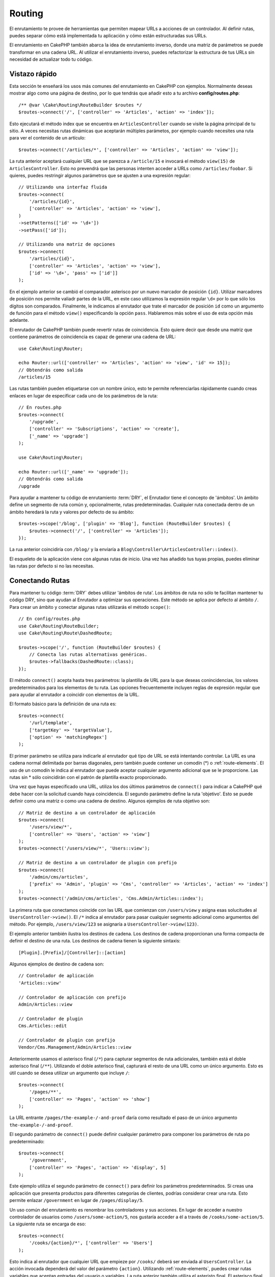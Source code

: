 Routing
#######

.. php:namespace:: Cake\Routing

.. php:class:: RouterBuilder

El enrutamiento te provee de herramientas que permiten mapear URLs a acciones
de un controlador. Al definir rutas, puedes separar cómo está implementada tu
aplicación y cómo están estructuradas sus URLs.

El enrutamiento en CakePHP también abarca la idea de enrutamiento inverso, donde
una matriz de parámetros se puede transformar en una cadena URL. Al utilizar el
enrutamiento inverso, puedes refactorizar la estructura de tus URLs sin necesidad
de actualizar todo tu código.

.. index:: routes.php

Vistazo rápido
==============

Esta sección te enseñará los usos más comunes del enrutamiento en CakePHP con
ejemplos. Normalmente deseas mostrar algo como una página de destino, por lo que
tendrás que añadir esto a tu archivo **config/routes.php**::

    /** @var \Cake\Routing\RouteBuilder $routes */
    $routes->connect('/', ['controller' => 'Articles', 'action' => 'index']);

Esto ejecutará el método index que se encuentra en ``ArticlesController`` cuando
se visite la página principal de tu sitio. A veces necesitas rutas dinámicas que
aceptarán múltiples parámetos, por ejemplo cuando necesites una ruta para ver
el contenido de un artículo::

    $routes->connect('/articles/*', ['controller' => 'Articles', 'action' => 'view']);

La ruta anterior aceptará cualquier URL que se parezca a ``/article/15`` e invocará
el método ``view(15)`` de ``ArticlesController``. Esto no prevendrá que las personas
intenten acceder a URLs como ``/articles/foobar``. Si quieres, puedes restringir
algunos parámetros que se ajusten a una expresión regular::

    // Utilizando una interfaz fluida
    $routes->connect(
        '/articles/{id}',
        ['controller' => 'Articles', 'action' => 'view'],
    )
    ->setPatterns(['id' => '\d+'])
    ->setPass(['id']);

    // Utilizando una matriz de opciones
    $routes->connect(
        '/articles/{id}',
        ['controller' => 'Articles', 'action' => 'view'],
        ['id' => '\d+', 'pass' => ['id']]
    );

En el ejemplo anterior se cambió el comparador asterisco por un nuevo marcador de
posición ``{id}``. Utilizar marcadores de posición nos permite valiadr partes de
la URL, en este caso utilizamos la expresión regular ``\d+`` por lo que sólo los
dígitos son comparados. Finalmente, le indicamos al enrutador que trate el marcador
de posición ``id`` como un argumento de función para el método ``view()``
especificando la opción ``pass``.
Hablaremos más sobre el uso de esta opción más adelante.

El enrutador de CakePHP también puede revertir rutas de coincidencia. Esto quiere
decir que desde una matriz que contiene parámetros de coincidencia es capaz de generar
una cadena de URL::

    use Cake\Routing\Router;

    echo Router::url(['controller' => 'Articles', 'action' => 'view', 'id' => 15]);
    // Obtendrás como salida
    /articles/15

Las rutas también pueden etiquetarse con un nombre único, esto te permite referenciarlas
rápidamente cuando creas enlaces en lugar de especificar cada uno de los parámetros de
la ruta::

    // En routes.php
    $routes->connect(
        '/upgrade',
        ['controller' => 'Subscriptions', 'action' => 'create'],
        ['_name' => 'upgrade']
    );

    use Cake\Routing\Router;

    echo Router::url(['_name' => 'upgrade']);
    // Obtendrás como salida
    /upgrade

Para ayudar a mantener tu código de enrutamiento :term:`DRY`, el Enrutador tiene el concepto
de 'ámbitos'.
Un ámbito define un segmento de ruta común y, opcionalmente, rutas predeterminadas.
Cualquier ruta conectada dentro de un ámbito heredará la ruta y valores por defecto
de su ámbito::

    $routes->scope('/blog', ['plugin' => 'Blog'], function (RouteBuilder $routes) {
        $routes->connect('/', ['controller' => 'Articles']);
    });

La rua anterior coincidiría con ``/blog/`` y la enviaría a
``Blog\Controller\ArticlesController::index()``.

El esqueleto de la aplicación viene con algunas rutas de inicio. Una vez has añadido
tus tuyas propias, puedes eliminar las rutas por defecto si no las necesitas.

.. index:: {controller}, {action}, {plugin}
.. index:: greedy star, trailing star
.. _connecting-routes:
.. _routes-configuration:

Conectando Rutas
================

Para mantener tu código :term:`DRY` debes utilizar 'ámbitos de ruta'. Los ámbitos
de ruta no sólo te facilitan mantener tu código DRY, sino que ayudan al Enrutador a
optimizar sus operaciones. Este método se aplica por defecto al ámbito ``/``. Para
crear un ámbito y conectar algunas rutas utilizarás el método ``scope()``::

    // En config/routes.php
    use Cake\Routing\RouteBuilder;
    use Cake\Routing\Route\DashedRoute;

    $routes->scope('/', function (RouteBuilder $routes) {
        // Conecta las rutas alternativas genéricas.
        $routes->fallbacks(DashedRoute::class);
    });

El método ``connect()`` acepta hasta tres parámetros: la plantilla de URL para la que
deseas conincidencias, los valores predeterminados para los elementos de tu ruta.
Las opciones frecuentemente incluyen reglas de expresión regular que para ayudar al
enrutador a coincidir con elementos de la URL.

El formato básico para la definición de una ruta es::

    $routes->connect(
        '/url/template',
        ['targetKey' => 'targetValue'],
        ['option' => 'matchingRegex']
    );

El primer parámetro se utiliza para indicarle al enrutador qué tipo de URL se
está intentando controlar. La URL es una cadena normal delimitada por barras
diagonales, pero también puede contener un comodín (\*) o :ref:`route-elements`.
El uso de un comodín le indica al enrutador que puede aceptar cualquier argumento
adicional que se le proporcione. Las rutas sin \* sólo coincidirán con el patrón
de plantilla exacto proporcionado.

Una vez que hayas especificado una URL, utiliza los dos últimos parámetros de
``connect()`` para indicar a CakePHP qué debe hacer con la solicitud cuando
haya coincidencia. El segundo parámetro define la ruta 'objetivo'. Esto se puede
definir como una matriz o como una cadena de destino. Algunos ejemplos de ruta
objetivo son::

    // Matriz de destino a un controlador de aplicación
    $routes->connect(
        '/users/view/*',
        ['controller' => 'Users', 'action' => 'view']
    );
    $routes->connect('/users/view/*', 'Users::view');

    // Matriz de destino a un controlador de plugin con prefijo
    $routes->connect(
        '/admin/cms/articles',
        ['prefix' => 'Admin', 'plugin' => 'Cms', 'controller' => 'Articles', 'action' => 'index']
    );
    $routes->connect('/admin/cms/articles', 'Cms.Admin/Articles::index');

La primera ruta que conectamos coincide con las URL que comienzan con ``/users/view``
y asigna esas solucitudes al ``UsersController->view()``. El ``/*`` indica al enrutador
para pasar cualquier segmento adicional como argumentos del método. Por ejemplo,
``/users/view/123`` se asignaría a ``UsersController->view(123)``.

El ejemplo anterior también ilustra los destinos de cadena. Los destinos de cadena
proporcionan una forma compacta de definir el destino de una ruta. Los destinos de
cadena tienen la siguiente sintaxis::

    [Plugin].[Prefix]/[Controller]::[action]

Algunos ejemplos de destino de cadena son::

    // Controlador de aplicación
    'Articles::view'

    // Controlador de aplicación con prefijo
    Admin/Articles::view

    // Controlador de plugin
    Cms.Articles::edit

    // Controlador de plugin con prefijo
    Vendor/Cms.Management/Admin/Articles::view

Anteriormente usamos el asterisco final (``/*``) para capturar segmentos de ruta adicionales,
también está el doble asterisco final (``/**``). Utilizando el doble asterisco final,
capturará el resto de una URL como un único argumento. Esto es útil cuando se desea
utilizar un argumento que incluye ``/``::

    $routes->connect(
        '/pages/**',
        ['controller' => 'Pages', 'action' => 'show']
    );

La URL entrante ``/pages/the-example-/-and-proof`` daría como resultado el paso de un
único argumento ``the-example-/-and-proof``.

El segundo parámetro de ``connect()`` puede definir cualquier parámetro para componer
los parámetros de ruta po predeterminado::

    $routes->connect(
        '/government',
        ['controller' => 'Pages', 'action' => 'display', 5]
    );

Este ejemplo utiliza el segundo parámetro de ``connect()`` para definir los parámetros
predeterminados. Si creas una aplicación que presenta productos para diferentes categorías
de clientes, podrías considerar crear una ruta. Esto permite enlazar ``/government`` en
lugar de ``/pages/display/5``.

Un uso común del enrutamiento es renombrar los controladores y sus acciones. En lugar de
acceder a nuestro controlador de usuarios como ``/users/some-action/5``, nos gustaría acceder
a él a través de ``/cooks/some-action/5``. La siguiente ruta se encarga de eso::

    $routes->connect(
        '/cooks/{action}/*', ['controller' => 'Users']
    );

Esto indica al enrutador que cualquier URL que empieze por ``/cooks/`` deberá ser
enviada al ``UsersController``. La acción invocada dependerá del valor del parámetro ``{action}``.
Utilizando :ref:`route-elements`, puedes crear rutas variables que aceptan entradas del usuario
o variables. La ruta anterior también utiliza el asteristo final. El asterisco final indica que
esta ruta debe aceptar cualquier argumento posicional adicional dado. Estos argumentos estarán
disponibles en la matriz :ref:`passed-arguments`.

Al generar URL también se utilizan rutas. Utilizando
``['controller' => 'Users', 'action' => 'some-action', 5]`` como una URL, generará
``/cooks/some-action/5`` si la ruta anterior es la primera coincidencia encontrada.

Las ruts que hemos conectado hasta ahora coincidirán con cualquier tipo de petición HTTP. Si estás
contruyendo un API REST, a menudo querrás asignar acciones HTTP a diferentes métodos de
controlador. El ``RouteBuilder`` proporciona métodos auxiliares que facilitan la definición
de rutas para tipos de peticiones HTTP específicas más simples::

    // Crea una ruta que sólo responde a peticiones GET.
    $routes->get(
        '/cooks/{id}',
        ['controller' => 'Users', 'action' => 'view'],
        'users:view'
    );

    // Crea una ruta que sólo responde a peticiones PUT
    $routes->put(
        '/cooks/{id}',
        ['controller' => 'Users', 'action' => 'update'],
        'users:update'
    );

Las rutas anteriores asignan la misma URL a diferentes acciones del controlador según
el tipo de petición HTTP utilizada. Las solicitudes GET irán a la acción 'view', mientras
que las solicitudes PUT irán a la acción UPDATE. Existen métodos auxiliares HTTP para:

* GET
* POST
* PUT
* PATCH
* DELETE
* OPTIONS
* HEAD

Todos estos métodos devuelven una instancia de ruta, lo que permite aprovechar la
:ref:`fluent setterts <route-fluent-methods>` para configurar aún más la ruta.

.. _route-elements:

Elementos de ruta
-----------------

Puedes especificar tus propios elementos de ruta y al hacerlo podrás definir los
lugares de la URL donde los parámetros para las acciones del controlador deben estar.
Cuando se realiza una solicitud, los valores para estos elementos de ruta se encuentran
en ``$this->request->getParam()`` en el controlador.
Cuando defines un elemento de ruta personalizado, opcionalmente puedes especificar
una expresión regular; esto le dice a CakePHP como saber si la URL está formada
correctamente o no. Si eliges no proporcionar una expresión regular, cualquier caracter
que no sea ``/`` será tratado como parte del parámetro::

    $routes->connect(
        '/{controller}/{id}',
        ['action' => 'view']
    )->setPatterns(['id' => '[0-9]+']);

    $routes->connect(
        '/{controller}/{id}',
        ['action' => 'view'],
        ['id' => '[0-9]+']
    );

El ejemplo anterior ilustra cómo crear una forma rápida de ver modelos desde cualquier
controlador creando una URL que se parezca a ``/controllername/{id}``. La URL proporcionada
a ``connect()`` especifica dos elementos de ruta: ``{controller}`` y ``{id}``. El elemento
``{controller}`` es un elemento de ruta predeterminado de CakePHP, por lo que el enrutador
conoce cómo identificar y emparejar los nombres de controladores en la URL. El elemento
``{id}`` es un elemento de ruta personalizado y debe aclararse especificando una expresión
regular en el tercer parámetro de ``connect()``.

CakePHP no produce automáticamente URL en minúsculas y con guiones cuando utiliza el
parámetro ``{controller}``. Si necesitas hacer esto, el ejemplo anterior podría ser
reescrito así::

    use Cake\Routing\Route\DashedRoute;

    // Crea un constructor con una clase de ruta diferente
    $routes->scope('/', function (RouteBuilder $routes) {
        $routes->setRouteClass(DashedRoute::class);
        $routes->connect('/{controller}/{id}', ['action' => 'view'])
            ->setPatterns(['id' => '[0-9]+']);

        $routes->connect(
            '/{controller}/{id}',
            ['action' => 'view'],
            ['id' => '[0-9]+']
        );
    });

La clase ``DashedRoute`` se asegurará de que los parámetros ``{controller}`` y
``{plugin}`` están correctamente en minúsculas y con guiones.

.. note::

    Los patrones utilizados por los elementos de ruta no deben contener
    ningún grupo de captura. Si lo hacen, el enrutador no funcionará
    correctamente.

Una vez que se ha definido esta ruta, al solicitar ``/apples/5`` se llamará al método
``view()`` de ApplesController. Dento del método ``view()``, necesitarás acceder al ID
pasado en ``$this->request->getParam('id')``.

Si tienes un único controlador en tu aplicación y no quieres que el nombre del
controlador aparezca en la URL, puedes asignar todas las URL a acciones en tu
controlador. Por ejemplo, para asignar todas las URL a acciones del contolador
``home``, para tener una URL como ``/demo`` en lugar de ``/home/demo``, puedes
hacer lo siguiente::

    $routes->connect('/{action}', ['controller' => 'Home']);

Si quieres proporcionar una URL que no distinga entre mayúsculas y minúsculas,
puedes utilizar modificadores en línea de expresiones regulares::

    $routes->connect(
        '/{userShortcut}',
        ['controller' => 'Teachers', 'action' => 'profile', 1],
    )->setPatterns(['userShortcut' => '(?i:principal)']);

Un ejemplo más y serás un profesional del enrutamiento::

    $routes->connect(
        '/{controller}/{year}/{month}/{day}',
        ['action' => 'index']
    )->setPatterns([
        'year' => '[12][0-9]{3}',
        'month' => '0[1-9]|1[012]',
        'day' => '0[1-9]|[12][0-9]|3[01]'
    ]);

Esto es bastante complicado, pero muestra cuán poderosas pueden ser las rutas. La URL
proporcionada tiene cuatro elementos de ruta. El primero nos resulta familiar: es
un elemento de ruta por defecto que incica a CakePHP que espere un nombre de controlador.

A continuación, especificamos algunos valores predeterminados. Independientemente
del controlador, queremos que se llame a la acción ``index()``.

Finalmente, especificamos algunas expresiones regulares que coincidirán con año, mes
y día en forma numérica. Ten en cuenta que los paréntesis (captura de grupos) no se
admiten en expresiones regulares. Aún podemos especificar alternativas, como se
indicó anteriormente, pero no agrupadas entre paréntesis.

Una vez definida, esta ruta coincidirá con ``/articles/2007/02/01``,
``/articles/2004/11/16``, entregando las solicitudes a la acción ``index()``
de sus respectivos controladores, con los parámetros de fecha en
``$this->request->getParams()``.

Elementos de Ruta Reservados
----------------------------

Hay varios elementos de ruta que tienen un significado especial en CakePHP,
y no deben usarse a menos que desee un significado especial

* ``controller`` Se utiliza para nombrar el controlador de una ruta.
* ``action`` Se utiliza para nombrar la acción del controlador para una ruta.
* ``plugin`` Se utiliza para nombrar el complemento en el que se encuentra un controlador.
* ``prefix`` Usado para :ref:`prefix-routing`
* ``_ext`` Usado para :ref:`File extentions routing <file-extensions>`.
* ``_base`` Se establece a ``false`` para eliminar la ruta base de la URL generada. Si
  su aplicación no está en el directorio raíz, esto puede utilizarse para generar URL
  que son 'cake relative'.
* ``_scheme``  Configurado para crear enlaces en diferentes esquemas como `webcal` o `ftp`.
  El valor predeterminado es el esquema actual.
* ``_host`` Establece el host que se utilizará para el enlace. El valor predeterminado
  es el host actual.
* ``_port`` Establece el puerto si necesitamos crear enlaces en puertos no estándar.
* ``_full``  Si es ``true`` el valor de ``App.fullBaseUrl`` mencionado en
  :ref:`general-configuration` se atepondrá a la URL generada.
* ``#`` Permite configurar fragmentos de hash de URL.
* ``_https`` Establecerlo en ``true`` para convertir la URL generada a https o``false``
  para forzar http. Antes de 4.5.0 utilizar ``_ssl``.
* ``_method`` Define el tipo de petición/método a utilizar. Útil cuando trabajamos con
  :ref:`resource-routes`.
* ``_name`` Nombre de la ruta. Si has configurado rutas con nombre, puedes utilizar
  esta clave para especificarlo.

.. _route-fluent-methods:

Configurando Opciones de Ruta
-----------------------------

Hay varias opciones de ruta que se pueden configurar en cada ruta. Después de
conectar una ruta, puedes utilizar sus métodos de creación fluidos para configurar
aún más la ruta. Estos métodos reemplazan muchas de las claves en el parámetro
``$options`` de ``connect()``::

    $routes->connect(
        '/{lang}/articles/{slug}',
        ['controller' => 'Articles', 'action' => 'view'],
    )
    // Permite peticiones GET y POST.
    ->setMethods(['GET', 'POST'])

    // Sólo coincide con el subdominio del blog.
    ->setHost('blog.example.com')

    // Establecer los elementos de ruta que deben convertirse en argumentos pasados
    ->setPass(['slug'])

    // Establecer los patrones de coincidencia para los elementos de ruta
    ->setPatterns([
        'slug' => '[a-z0-9-_]+',
        'lang' => 'en|fr|es',
    ])

    // También permite archivos con extensión JSON
    ->setExtensions(['json'])

    // Establecer lang para que sea un parámetro persistente
    ->setPersist(['lang']);

Pasar Parámetros a una Acción
-----------------------------

Cuando conectamos rutas utilizando ::ref:`route-elements` es posible que desees
que los elementos enrutados se pasen como argumentos. La opción ``pass`` indica
qué elementos de ruta también deben estaar disponibles como argumentos pasados
a las funciones del controlador::

    // src/Controller/BlogsController.php
    public function view($articleId = null, $slug = null)
    {
        // Algún código aquí...
    }

    // routes.php
    $routes->scope('/', function (RouteBuilder $routes) {
        $routes->connect(
            '/blog/{id}-{slug}', // For example, /blog/3-CakePHP_Rocks
            ['controller' => 'Blogs', 'action' => 'view']
        )
        // Definir los elementos de ruta en la plantilla de ruta
        // para anteponerlos como argumentos de la función. El orden
        // es importante ya que esto pasará los elementos `$id` y `$slug`
        // como primer y segundo parámetro. Cualquier otro parámetro
        // adicional pasado en tu ruta se agregará después de los
        // argumentos de setPass().
        ->setPass(['id', 'slug'])
        // Definir un patrón con el que `id` debe coincidir.
        ->setPatterns([
            'id' => '[0-9]+',
        ]);
    });

Ahora, gracias a las capacidades de enturamiento inverso, puedes pasar la matriz
de URL como se muestra a continuación y CakePHP sabrá cómo formar la URL como se
define en las rutas::

    // view.php
    // Esto devolverá un enlace a /blog/3-CakePHP_Rocks
    echo $this->Html->link('CakePHP Rocks', [
        'controller' => 'Blog',
        'action' => 'view',
        'id' => 3,
        'slug' => 'CakePHP_Rocks'
    ]);

    // También podemos utilizar índices numéricos como parámetros.
    echo $this->Html->link('CakePHP Rocks', [
        'controller' => 'Blog',
        'action' => 'view',
        3,
        'CakePHP_Rocks'
    ]);

.. _path-routing:

Uso del Enrutamiento de Ruta
----------------------------

Hablamos de objetivos de cadena anteriormente. Lo mismo también funciona para la
generación de URL usando ``Router::pathUrl()``::

    echo Router::pathUrl('Articles::index');
    // salida: /articles

    echo Router::pathUrl('MyBackend.Admin/Articles::view', [3]);
    // salida: /admin/my-backend/articles/view/3

.. tip::

    La compatibilidad del IDE para el autocompletado del enrutamiento de ruta se puede habilitar con `CakePHP IdeHelper Plugin <https://github.com/dereuromark/cakephp-ide-helper>`_.

.. _named-routes:

Usar Rutas con Nombre
---------------------

A veces encontrarás que escribir todos los parámetros de la URL para una ruta es
demasiado detallado, o le gustaría aprovechar las mejoras de rendimiento que tienen
las rutas con nombre. Al conectar rutas, puedes especificar una opción ``_name``,
esta opción se puede utilizar en rutas inversas para identificar la ruta que deseas
utilizar::

    // Conectar una ruta con nombre.
    $routes->connect(
        '/login',
        ['controller' => 'Users', 'action' => 'login'],
        ['_name' => 'login']
    );

    // Nombrar una ruta específica según el tipo de petición
    $routes->post(
        '/logout',
        ['controller' => 'Users', 'action' => 'logout'],
        'logout'
    );

    // Generar una URL utilizando una ruta con nombre.
    $url = Router::url(['_name' => 'logout']);

    // Generar una URL utilizando una ruta con nombre,
    // con algunos argumentos de cadena en la consulta.
    $url = Router::url(['_name' => 'login', 'username' => 'jimmy']);

Si tu plantilla de ruta contienen elementos de ruta como ``{controller}`` deberás
proporcionarlos como parte de las opciones de ``Router::url()``.

.. note::

    Los nombres de las rutas deben ser únicos en toda la aplicación. El mismo
    ``_name`` no se puede utilizar dos veces, incluso si los nombres aparecen
    dentro de un alcance de enrutamiento diferente.

Al crear rutas con nombre, probablemente querrás ceñirte a algunas convenciones
par alos nombres de las rutas. CakePHP facilita la creación de nombres de rutas
al permitir definir prefijos de nombres en cada ámbito::

    $routes->scope('/api', ['_namePrefix' => 'api:'], function (RouteBuilder $routes) {
        // El nombre de esta ruta será `api:ping`
        $routes->get('/ping', ['controller' => 'Pings'], 'ping');
    });
    // Generar una URL para la ruta de ping
    Router::url(['_name' => 'api:ping']);

    // Utilizar namePrefix con plugin()
    $routes->plugin('Contacts', ['_namePrefix' => 'contacts:'], function (RouteBuilder $routes) {
        // Conectar rutas.
    });

    // O con prefix()
    $routes->prefix('Admin', ['_namePrefix' => 'admin:'], function (RouteBuilder $routes) {
        // Conectar rutas.
    });

También puedes utilizar la opción ``_namePrefix`` dentro de ámbitos anidados y
funciona como se esperaba::

    $routes->plugin('Contacts', ['_namePrefix' => 'contacts:'], function (RouteBuilder $routes) {
        $routes->scope('/api', ['_namePrefix' => 'api:'], function (RouteBuilder $routes) {
            // Este nombre de ruta será `contacts:api:ping`
            $routes->get('/ping', ['controller' => 'Pings'], 'ping');
        });
    });

    // Generar una URL para la ruta de ping
    Router::url(['_name' => 'contacts:api:ping']);

Las rutas conectadas en ámbitos con nombre sólo se les agregarán nombres si la
ruta también tiene nombre. A las rutas sin nombre no se les aplicará el ``_namePrefix``.
Routes connected in named scopes will only have names added if the route is also
named. Nameless routes will not have the ``_namePrefix`` applied to them.

.. index:: admin routing, prefix routing
.. _prefix-routing:

Enrutamiento de Prefijo
-----------------------

.. php:staticmethod:: prefix($name, $callback)

Muchas aplicaciones requieren una sección de adminitración donde
los usuarios con privilegios puedan realizar cambios. Esto se hace
a menudo a través de una URL especial como ``/admin/users/edit/5``.
En CakePHP, el enrutamiento de prefijo puede ser habilitado utilizando
el método de ámbito ``prefix``::

    use Cake\Routing\Route\DashedRoute;

    $routes->prefix('Admin', function (RouteBuilder $routes) {
        // Todas las rutas aquí tendrán el prefijo `/admin`, y
        // tendrán el elemento de ruta `'prefix' => 'Admin'` agregado que
        // será necesario para generar URL para estas rutas
        $routes->fallbacks(DashedRoute::class);
    });

Los prefijos se asignan a subespacios de nombres en el espacio de nombres
``Controller`` en tu aplicación. Al tener prefijos como controladores separados,
puedes crear controladores más pequeños y simples. El comportamiento que es común
a los controladores con y sin prefijo se puede encapsular mediante herencia,
:doc:`/controllers/components`, o traits.  Utilizando nuestro ejemplo de usuarios,
acceder a la URL ``/admin/users/edit/5`` llamaría al médito ``edit()`` de nuestro
**src/Controller/Admin/UsersController.php** pasando 5 como primer parámetro.
El archivo de vista utilizado sería **templates/Admin/Users/edit.php**

Puedes asignar la URL /admin a tu acción ``index()`` del controlador pages utilizando
la siguiente ruta::

    $routes->prefix('Admin', function (RouteBuilder $routes) {
        // Dado que te encuentras en el ámbito de admin,
        // no necesitas incluir el prefijo /admin ni el
        // elemento de ruta Admin.
        $routes->connect('/', ['controller' => 'Pages', 'action' => 'index']);
    });

Al crear rutas de prefijo, puedes establecer parámetros de ruta adicionales
utilizando el argumento ``$options``::

    $routes->prefix('Admin', ['param' => 'value'], function (RouteBuilder $routes) {
        // Las rutas conectadas aquí tienen el prefijo '/admin' y
        // tienen configurada la clave de enrutamiento 'param'.
        $routes->connect('/{controller}');
    });

Los prefijos con varias palabras se convierten de forma predeterminada utilizando la
inflexión dasherize, es decir, ``MyPrefix`` se asignará a ``my-prefix``en la URL.
Asegúrate de establecer una ruta para dichos prefijos si deseas utilizar un formato
diferente como, por ejemplo, subrayado::

    $routes->prefix('MyPrefix', ['path' => '/my_prefix'], function (RouteBuilder $routes) {
        // Las rutas conectadas aquí tiene el prefijo '/my_prefix'
        $routes->connect('/{controller}');
    });

También puedes definir prefijos dentro del alcance de un plugin::

    $routes->plugin('DebugKit', function (RouteBuilder $routes) {
        $routes->prefix('Admin', function (RouteBuilder $routes) {
            $routes->connect('/{controller}');
        });
    });

Lo anterior crearía una plantilla de ruta como ``/debug-kit/admin/{controller}``.
La ruta conectada tendría establecidos los elementos de ruta ``plugin`` y ``prefix``.

Al definir prefijos, puedes anidar varios prefijos si es necesario::

    $routes->prefix('Manager', function (RouteBuilder $routes) {
        $routes->prefix('Admin', function (RouteBuilder $routes) {
            $routes->connect('/{controller}/{action}');
        });
    });

Lo anterior crearía una plantilla de ruta como ``/manager/admin/{controller}/{action}``.
La ruta conectada tendría establecido el elemento de ruta ``prefix`` a ``Manager/Admin``.

El prefijo actual estará disponible desde los métodos del controlador a través de
``$this->request->getParam('prefix')``

Cuando usamos rutas de prefijo es importante configurar la opción ``prefix`` y
utilizar el mismo formato CamelCased que se utiliza in el método ``prefix()``.
A continuación se explico cómo crear este enlace utilizando el helper HTML::

    // Ve a una ruta de prefijo
    echo $this->Html->link(
        'Manage articles',
        ['prefix' => 'Manager/Admin', 'controller' => 'Articles', 'action' => 'add']
    );

    // Deja un prefijo
    echo $this->Html->link(
        'View Post',
        ['prefix' => false, 'controller' => 'Articles', 'action' => 'view', 5]
    );

.. index:: plugin routing

Crear Enlaces a Rutas de Prefijo
--------------------------------

Puedes crear enlaces que apunten a un prefijo añadiendo la clave del prefijo a la matriz
de URL::

    echo $this->Html->link(
        'New admin todo',
        ['prefix' => 'Admin', 'controller' => 'TodoItems', 'action' => 'create']
    );

Al utilizar anidamiento, es necesario encadenarlos entre sí::

    echo $this->Html->link(
        'New todo',
        ['prefix' => 'Admin/MyPrefix', 'controller' => 'TodoItems', 'action' => 'create']
    );

Esto se vincularía a un controlador con el espacio de nombre ``App\\Controller\\Admin\\MyPrefix`` y
la ruta de archivo ``src/Controller/Admin/MyPrefix/TodoItemsController.php``.

.. note::

    Aquí el prefijo siempre es CamelCased, incluso si el resultado del enrutamiento
    es discontinuo.
    La propia ruta hará la inflexión si es necesario.

Enrutamiento de Plugin
----------------------

.. php:staticmethod:: plugin($name, $options = [], $callback)

Las rutas para :doc:`/plugins` deben crearse utilizando el método ``plugin()``.
Este método crea un nuevo ámbito de enrutamiento para las rutas del plugin::

    $routes->plugin('DebugKit', function (RouteBuilder $routes) {
        // Las rutas conectadas aquí tienen el prefijo '/debug-kit' y
        // el elemento de ruta plugin configurado a 'DebugKit'.
        $routes->connect('/{controller}');
    });

Cuando creamos ámbitos de plugin, puedes personalizar el elemento de ruta utilizado
con la opción ``path``::

    $routes->plugin('DebugKit', ['path' => '/debugger'], function (RouteBuilder $routes) {
        // Las rutas conectadas aquí tiene el prefijo '/debugger' y
        // el elemento de ruta plugin configurado a 'DebugKit'.
        $routes->connect('/{controller}');
    });

Al utilizar ámbitos, puedes anidar ámbitos de plugin dentro de ámbitos de prefijos::

    $routes->prefix('Admin', function (RouteBuilder $routes) {
        $routes->plugin('DebugKit', function (RouteBuilder $routes) {
            $routes->connect('/{controller}');
        });
    });

Lo anteior crearía una ruta similar a ``/admin/debug-kit/{controller}``.
Tendría configurados los elementos de ruta ``prefix`` y ``plugin``. En la sección
:ref:`plugin-routes` hay más información sobre la creación de rutas de plugin.

Crear Enlaces a Rutas de Plugin
-------------------------------

Puedes crear enlaces que apunten a un plugin añadiendo la clave plugin a tu
matrix de URL::

    echo $this->Html->link(
        'New todo',
        ['plugin' => 'Todo', 'controller' => 'TodoItems', 'action' => 'create']
    );

Por el contrario, si la solicitud activa es una solicitud de plugin y deseas crear
un enlace que no tenga plugin puedes hacer lo siguiente::

    echo $this->Html->link(
        'New todo',
        ['plugin' => null, 'controller' => 'Users', 'action' => 'profile']
    );

Estableciendo ``'plugin' => null`` le indicas al Enrutador que quieres
crear un enlace que no forme parte de un plugin.

Enrutamiento SEO-Friendly
-------------------------

Algunos desarrolladores prefieren utilizar guiones en las URL, ya que se
percibe que dan un mejor posicionamiento en los motores de búsqueda.
La clase ``DashedRoute`` se puede utilizar en tu aplicación con la capacidad
de enrutar plugin, controlador y acciones camelizadas a una URL con guiones.

Por ejemplo, si tenemos un plugin ``ToDo``, con un controlador ``TodoItems``, y
una acción ``showItems()``, se podría acceder en ``/to-do/todo-items/show-items``
con la siguiente conexión de enrutador::

    use Cake\Routing\Route\DashedRoute;

    $routes->plugin('ToDo', ['path' => 'to-do'], function (RouteBuilder $routes) {
        $routes->fallbacks(DashedRoute::class);
    });

Coincidencia de Métodos HTTP Específicos
----------------------------------------

Las rutas pueden coincidir con métodos HTTP específicos utilizando los métodos
del helper HTTP::

    $routes->scope('/', function (RouteBuilder $routes) {
        // Esta ruta sólo coincide con peticiones POST.
        $routes->post(
            '/reviews/start',
            ['controller' => 'Reviews', 'action' => 'start']
        );

        // Coincide con múltiples tipos de peticiones
        $routes->connect(
            '/reviews/start',
            [
                'controller' => 'Reviews',
                'action' => 'start',
            ]
        )->setMethods(['POST', 'PUT']);
    });

Puedes hacer coincidir múltiples métodos HTTP utilizando una matriz. Dada que el
parámetro ``_method`` es una clave de enturamiento, participa tanto en el análisis
como en la generación de URL. Para generar URLs para rutas específicas de un método
necesitarás incluir la clave ``_method`` al generar la URL::

    $url = Router::url([
        'controller' => 'Reviews',
        'action' => 'start',
        '_method' => 'POST',
    ]);

Coincidencia con Nombres de Dominio Específicos
--------------------------------------------

Las rutas pueden utilizar la opción ``_host`` para coincidir sólo con dominios
específicos. Puedes utilizar el comodín ``*.`` para coincidir con cualquier
subdominio::

    $routes->scope('/', function (RouteBuilder $routes) {
        // Esta ruta sólo coincide en http://images.example.com
        $routes->connect(
            '/images/default-logo.png',
            ['controller' => 'Images', 'action' => 'default']
        )->setHost('images.example.com');

        // Esta ruta sólo coincide en http://*.example.com
        $routes->connect(
            '/images/old-log.png',
            ['controller' => 'Images', 'action' => 'oldLogo']
        )->setHost('*.example.com');
    });

La opción ``_host`` también se utiliza en la generación de URL. Si tu opción
``_host`` especifica un dominio exacto, ese dominio se incluirá en la URL
generada. Sin embargo, si utilizas un comodín, tendrás que indicar el parámetro
``_host`` al generar la URL::

    // Si tienes esta ruta
    $routes->connect(
        '/images/old-log.png',
        ['controller' => 'Images', 'action' => 'oldLogo']
    )->setHost('images.example.com');

    // Necesitas esto para generar la URL
    echo Router::url([
        'controller' => 'Images',
        'action' => 'oldLogo',
        '_host' => 'images.example.com',
    ]);

.. index:: file extensions
.. _file-extensions:

Enrutamiento de Extensiones de Archivo
--------------------------------------
.. php:staticmethod:: extensions(string|array|null $extensions, $merge = true)

Para manejar diferentes extensiones de archivo en tus URL, puedes definir las
extensiones utilizando el método :php:meth:`Cake\\Routing\\RouteBuilder::setExtensions()`::

    $routes->scope('/', function (RouteBuilder $routes) {
        $routes->setExtensions(['json', 'xml']);
    });

Esto habilitará ls extensiones nombradas para todas las rutas que se estén conectando
en ese ámbito **después** de la llamada a ``setExtensions()``, incluidas aquellas que
se estén conectando en ámbitos anidados.

.. note::

    Configurar las extensiones debe ser lo primero que hagas en un ámbito, ya que
    las extensiones sólo se aplicarán a rutas conectadas **después** de configurar
    las extensiones.

    También ten en cuenta que los ámbitos reabiertos **no** heredarán las extensiones
    definidas en ámbitos abiertos anteriormente.

Al utilizar extensiones, le indicas al enrutador que elimine cualquier extensión de
archivo coincidente en la URL y luego analice lo que queda. Si deseas crear una URL como
/page/title-of-page.html, crearías su ruta usando::

    $routes->scope('/page', function (RouteBuilder $routes) {
        $routes->setExtensions(['json', 'xml', 'html']);
        $routes->connect(
            '/{title}',
            ['controller' => 'Pages', 'action' => 'view']
        )->setPass(['title']);
    });

Luego, para crear enlaces que correspondan con las rutas, simplemente usa::

    $this->Html->link(
        'Link title',
        ['controller' => 'Pages', 'action' => 'view', 'title' => 'super-article', '_ext' => 'html']
    );

.. _route-scoped-middleware:

Middleware de Ámbito de Ruta
============================

Si bien el Middleware se puede aplicar a toda tu aplicación, aplicar middleware
a ámbitos de enrutamiento específicos ofrece más flexibilidad, ya que puedes aplicar
middleware sólo donde sea necesario, lo que permite que tu middleware no se preocupe
por cómo y dónde se aplica.

.. note::

    El middleware con ámbito aplicado se ejecutará mediante :ref:`RoutingMiddleware <routing-middleware>`,
    normalmente al final de la cola de middleware de tu aplicación.

Antes de que se pueda aplicar middleware a tu acplicación, es necesario
registrarlo en la colección de rutas::

    // en config/routes.php
    use Cake\Http\Middleware\CsrfProtectionMiddleware;
    use Cake\Http\Middleware\EncryptedCookieMiddleware;

    $routes->registerMiddleware('csrf', new CsrfProtectionMiddleware());
    $routes->registerMiddleware('cookies', new EncryptedCookieMiddleware());

Una vez registrado, el middleware con ámbito se podrá aplicar
a ámbitos específicos::

    $routes->scope('/cms', function (RouteBuilder $routes) {
        // Activa CSRF y cookies middleware
        $routes->applyMiddleware('csrf', 'cookies');
        $routes->get('/articles/{action}/*', ['controller' => 'Articles']);
    });

En situaciones en las que tienes ámbitos anidados, los ámbitos internos
heredarán el middleware aplicado en el ámbito contenedor::

    $routes->scope('/api', function (RouteBuilder $routes) {
        $routes->applyMiddleware('ratelimit', 'auth.api');
        $routes->scope('/v1', function (RouteBuilder $routes) {
            $routes->applyMiddleware('v1compat');
            // Definir las rutas aquí.
        });
    });

En el ejemplo anterior, las rutas definidas en ``/v1`` tendrán aplicado el
middleware 'ratelimit', 'auth.api' y 'v1compat'. Si vuelves a abrir un ámbito,
el middleware aplicado a las rutas en cada ámbito quedará aislado::

    $routes->scope('/blog', function (RouteBuilder $routes) {
        $routes->applyMiddleware('auth');
        // Conecta las acciones authenticadas para el blog aquí.
    });
    $routes->scope('/blog', function (RouteBuilder $routes) {
        // Conecta las acciones públicas para el blog aquí.
    });

En el ejemplo anterior, los dos usos del alcance ``/blog`` no comparten middleware.
Sin embargo, ambos ámbitos heredarán el middleware definido en los ámbitos que los
engloban.

Agrupación de Middleware
------------------------

Para ayudar a mantener tu código de ruta :abbr:`DRY (Do not Repeat Yourself)` el middleware
se puede combinar en grupos. Una vez combinados, los grupos pueden aplicarse como middleware::

    $routes->registerMiddleware('cookie', new EncryptedCookieMiddleware());
    $routes->registerMiddleware('auth', new AuthenticationMiddleware());
    $routes->registerMiddleware('csrf', new CsrfProtectionMiddleware());
    $routes->middlewareGroup('web', ['cookie', 'auth', 'csrf']);

    // Aplicar el grupo
    $routes->applyMiddleware('web');

.. _resource-routes:

Enrutamiento RESTful
====================

El enrutador ayuda a generar rutas RESTful para tus controladores. Las rutas RESTful
son útiles cuando estás creando API endpoints para tus aplicaciones. Si quisiéramos
permitir el accesos REST a un controlador de recetas, haríamos algo como esto::

    // En config/routes.php...

    $routes->scope('/', function (RouteBuilder $routes) {
        $routes->setExtensions(['json']);
        $routes->resources('Recipes');
    });

La primera línea configura una serie de rutas predeterminadas para el acceso REST
donde el método especifica el formato de resultado deseado, por ejemplo, xml, json
y rss. Estas rutas son sensible al método de solicitud HTTP.

=========== ===================== ================================
HTTP format URL.format            Acción del controlador invocada
=========== ===================== ================================
GET         /recipes.format       RecipesController::index()
----------- --------------------- --------------------------------
GET         /recipes/123.format   RecipesController::view(123)
----------- --------------------- --------------------------------
POST        /recipes.format       RecipesController::add()
----------- --------------------- --------------------------------
PUT         /recipes/123.format   RecipesController::edit(123)
----------- --------------------- --------------------------------
PATCH       /recipes/123.format   RecipesController::edit(123)
----------- --------------------- --------------------------------
DELETE      /recipes/123.format   RecipesController::delete(123)
=========== ===================== ================================

.. note::

    El patrón predeterminado para los ID de recursos sólo coincide con números
    enterors o UUID. Si tus ID son diferentes, tendrás que proporcionar un
    patrón de expresión regular a través de la opción ``id``, por ejemplo
    ``$builder->resources('Recipes', ['id' => '.*'])``.

El método HTTP utilizado se detecta desde algunas fuentes diferentes.
Las fuentes en orden de preferencia son:

#. La variable POST ``_method``
#. El encabezado The ``X_HTTP_METHOD_OVERRIDE``.
#. El encabezado ``REQUEST_METHOD``

La variable POST ``_method`` es útil para utilizar un navegador como
cliente REST (o cualquier otra cosa que pueda realizar POST).
Simplemente establece el valor de ``_method()`` con el nombre del
método de la solicitud HTTP que deseas emular.

Crear Rutas de Recursos Anidadas
--------------------------------

Una vez hayas conectado recursos en un alcance, también puedes conectar rutas para
subrecursos. Las rutas de subrecursos estarán precedidas por el nombre del recurso
original y un parámetro de identificación. Por ejemplo::

    $routes->scope('/api', function (RouteBuilder $routes) {
        $routes->resources('Articles', function (RouteBuilder $routes) {
            $routes->resources('Comments');
        });
    });

Generará rutas de recursos tanto para ``articles`` como para ``comments``.
Las rutas de comments se verán así::

    /api/articles/{article_id}/comments
    /api/articles/{article_id}/comments/{id}

Puedes obtener el ``article_id`` en ``CommentsController`` mediante::

    $this->request->getParam('article_id');

De forma predeterminada, las rutas de recursos se asignan al mismo prefijo que el
ámbito contenedor. Si tienes controladores de recursos anidados y no anidados, puedes
utilizar un controlador diferente en cada contexto mediante el uso de prefijos::

    $routes->scope('/api', function (RouteBuilder $routes) {
        $routes->resources('Articles', function (RouteBuilder $routes) {
            $routes->resources('Comments', ['prefix' => 'Articles']);
        });
    });

Lo anterior asignará el recursos 'Comments' a
``App\Controller\Articles\CommentsController``. Tener controladores separados
te permite mantener la lógica del controlador más simple. Los prefijos creados de
esta manera son compatibles con :ref:`prefix-routing`.

.. note::

    Si bien puedes anidar recursos con la profundidas que necesites, no se recomienda
    anidar más de dos recursos juntos.

Limitar las Rutas Creadas
-------------------------

Por defecto, CakePHP conectará 6 rutas para cada recursos. Si deseas conectar
sólo rutas de recursos específicas podrás utilizar la opción ``only``::

    $routes->resources('Articles', [
        'only' => ['index', 'view']
    ]);

Crearía rutas de recurso de sólo lectura. Los nombres de las rutas son
``create``, ``update``, ``view``, ``index``, and ``delete``.

El **nombre de ruta y acción del controlador utilizados** predeterminados son
los siguientes:

============== =================================
Nombre de ruta  Acción del controlador utilizada
============== =================================
create          add
-------------- ---------------------------------
update          edit
-------------- ---------------------------------
view            view
-------------- ---------------------------------
index           index
-------------- ---------------------------------
delete          delete
============== =================================


Cambiar las Acciones del Controlador Utilizadas
-----------------------------------------------

Es posible que debas cambiar los nombres de las acciones del controlador que se
utilizan al conectar rutas. Por ejemplo, si tu acción ``edit()`` se llama ``put()``
puedes utilizar la clave ``actions`` para renombrar las acciones utilizadas::

    $routes->resources('Articles', [
        'actions' => ['update' => 'put', 'create' => 'add']
    ]);

Lo anterior utilizaría ``put()`` para la acción ``edit()`` y ``add()``
en lugar de ``create()``.

Mapeo de Rutas de Recursos Adicionales
--------------------------------------

Puedes asignar métodos de recursos adicionales utilizando la opción ``map``::

     $routes->resources('Articles', [
        'map' => [
            'deleteAll' => [
                'action' => 'deleteAll',
                'method' => 'DELETE'
            ]
        ]
     ]);
     // Esto conectaría /articles/deleteAll

Además de las rutas predeterminadas, esto también conectaría una ruta para
`/articles/delete-all`. De forma predeterminada, el segmento de ruta coincidirá
con el nombre de la clave. Puedes utilizar la clave 'path' dentro de la defición
del recurso para personalizar el nombre de la ruta::

    $routes->resources('Articles', [
        'map' => [
            'updateAll' => [
                'action' => 'updateAll',
                'method' => 'PUT',
                'path' => '/update-many',
            ],
        ],
    ]);
    // Esto conectaría /articles/update-many

Si defines 'only' and 'map', asegúrate de que tus métodos asignados también están
en la lista 'only'.

Enrutamiento de Recursos Prefijados
-----------------------------------

[[Continuar]]
Las rutas de recursos pueden conectarse a los controladores en prefijos de
enrutamiento conectando rutas en un ámbito prefijado or utilizando la opción ``prefix``::

    $routes->resources('Articles', [
        'prefix' => 'Api',
    ]);

.. _custom-rest-routing:

Clases de Ruta Personalizada para Rutas de Recursos
---------------------------------------------------

Puedes proporcionar la clave ``coneectOptions`` en la matriz ``$options`` para
``resources()`` para proporcionar la configuración personalizada utilizada por
``connect()``::

    $routes->scope('/', function (RouteBuilder $routes) {
        $routes->resources('Books', [
            'connectOptions' => [
                'routeClass' => 'ApiRoute',
            ]
        ];
    });


Inflexión de URL para Rutas de Recursos
---------------------------------------

De forma predeterminada, los fragmentos de URL de los controladores con varias
palabras están en la forma con guiones del nombre del controlador. Por ejemplo,
el fragmento de URL de ``BlogPostsController`` sería **/blog-posts**.

Puedes especificar un tipo de inflexión alternativo utilizando la opción ``inflect``::

    $routes->scope('/', function (RouteBuilder $routes) {
        $routes->resources('BlogPosts', [
            'inflect' => 'underscore' // Will use ``Inflector::underscore()``
        ]);
    });

Lo anterior generará una URL del tipo: **/blog_posts**.

Cambiar el Elemento de Ruta
---------------------------

De forma predeterminada, las rutas de recursos utilizan una forma inflexionada
del nombre del recurso para el segmento de URL. Puedes configurar un segmento
de ruta personalizado con la opción ``path``::

    $routes->scope('/', function (RouteBuilder $routes) {
        $routes->resources('BlogPosts', ['path' => 'posts']);
    });

.. index:: passed arguments
.. _passed-arguments:

Argumentos Pasados
==================

Los argumentos pasados son argumentos adicionales or segmentos de ruta
que se utilizan al realizar una solicitud. A menudo se utilizan para
pasar parámetros a los métodos de tu controlador::

    http://localhost/calendars/view/recent/mark

En el ejemplo anterior, tanto ``recent`` como ``mark`` se pasan como argumentos a
``CalendarsController::view()``. Los argumentos pasados se entregan a tus
controladores de tres maneras. En primer lugar, como argumentos para el método de
acción llamado y, en segundo lugar, están disponibles en
``$this->request->getParams('pass')`` como una matriz indexada numéricamente. Al
utilizar rutas personalizadas, también puedes forzar que parámetros particulares
entren en los argumentos pasados.

Si visitara la URL mencionada anteriormente, y tuviera una acción de controlador
similar a::

    class CalendarsController extends AppController
    {
        public function view($arg1, $arg2)
        {
            debug(func_get_args());
        }
    }

Otendrías el siguiente resultado::

    Array
    (
        [0] => recent
        [1] => mark
    )

Estos mismos datos también están disponibles en ``$this->request->getParam('pass')``
en tus controladores, vistas y helpers. Los valores en la matriz de paso están
indexados numéricamente según el orden en el que aparecen en la URL llamada::

    debug($this->request->getParam('pass'));

Cualquiera de los anteriores generaría::

    Array
    (
        [0] => recent
        [1] => mark
    )

Al generar URL, utilizando un :term:`arreglo de enrutamiento` agregas argumentos
pasados como valores sin claves de cadena en la matriz::

    ['controller' => 'Articles', 'action' => 'view', 5]

Dado que ``5`` es una clave numérica, se trata como un argumento pasado.

Generando URL
=============

.. php:staticmethod:: url($url = null, $full = false)
.. php:staticmethod:: reverse($params, $full = false)

Generar URL o enrutamiento inverso es una característica de CakePHP que se
utiliza para permitirte cambiar la estructura de tu URL sin tener que modificar
todo tu código.

Si creas URL utilizando cadenas como::

    $this->Html->link('View', '/articles/view/' . $id);

Y luego decides que ``/articles`` realmente debería llamarse ``posts``,
tendría que ir por toda tu aplicación renombrando las URL. Sin embargo,
si definiste tu enlace como::

    //`link()` utiliza internamente Router::url() y acepta una matriz de enrutamiento

    $this->Html->link(
        'View',
        ['controller' => 'Articles', 'action' => 'view', $id]
    );

o::

    //'Router::reverse()' opera en la matriz de parámetos de la petición
    //y producirá una cadena de url válida para `link()`

    $requestParams = Router::getRequest()->getAttribute('params');
    $this->Html->link('View', Router::reverse($requestParams));

Luego, cuando decidieras cambiar tus URL, podrías hacerlo definiendo una ruta.
Esto cambiaría tanto la asignación de URL entrante como las URL generadas.

La elección de la técnica está determinada por qué tan bien se pueden predecir
los elementos de la matriz de enrutamiento.

Utilizando ``Router::url()``
----------------------------

``Router::url()`` te permite utilizar :term:`routing arrays <arreglo de enrutamiento>`
en situaciones donde los elementos requeridos de la matriz son fijos o se deducen
fácilmente.

Proporcionará enrutamiento inverso cuando la url de destino esté bien definida::

    $this->Html->link(
        'View',
        ['controller' => 'Articles', 'action' => 'view', $id]
    );

También es útil cuando el destino es desconocido pero sigue un patrón bien definido::

    $this->Html->link(
        'View',
        ['controller' => $controller, 'action' => 'view', $id]
    );

Los elementos con claves numéricas se tratan como :ref:`passed-arguments`.

Al utilizar matrices de enrutamiento, puedes definir tanto los parámetros de
la cadena de consulta como los fragmentos de documentos utilizando claves
especiales::

    $routes->url([
        'controller' => 'Articles',
        'action' => 'index',
        '?' => ['page' => 1],
        '#' => 'top'
    ]);

    // Generará una URL del tipo.
    /articles/index?page=1#top

También puedes utilizar cualquiera de los elementos de ruta especiales al generar URL:

* ``_ext`` Se utiliza para enrutamiento de :ref:`file-extensions`.
* ``_base`` Establecer en ``false`` para eliminar la ruta base de la URL generada.
  Si tu aplicación no está en el directorio raíz, esto se puede utilizar para generar
  URL relativas a cake.
* ``_scheme`` Configurado para crear enlaces en diferentes esquemas como ``webcal`` o
  ``ftp``. El valor predeterminado es el esquema actual.
* ``_host`` Establece el host que se utilizará en el enlace. El valor por defecto es el
  del host actual.
* ``_port`` Establece el puerto si necesitas crear enlaces a puestos no estándar.
* ``_method`` Define el verbo HTTP para el que es la URL.
* ``_full`` Si es ``true`` el valor de ``App.fullBaseUrl`` mencionado en
  :ref:`general-configuration` se antepondrá a las URL generadas.
* ``_https`` Establecer en ``true`` para convertir la URL generada a https o ``false``
  para forzar http.
* ``_name`` Nombre de la ruta. Si has configurado rutas con nombre, puedes utilizar esta
  clave para especificarlas.

Utilizando ``Router::reverse()``
--------------------------------

``Router::reverse()`` te permite utilizar los :ref:`request-parameters` en casos
donde la URL actual con algunas modificaciones es la base para el destino y los
elementos de la URL actual son impredecibles.

Como ejemplo, imagina un blog que permite a los usuarios crear **Articles** y
**Comments**, y marcar ambos como *published* o  *draft*. Ambas URL de la página index
puedes incluir el id de usuario. La URL de **Comments** también puede incluir un
id de article para identificar a qué artículo se refiere el comentario.

Aquí están las url para este escenario::

    /articles/index/42
    /comments/index/42/18

Cuando el autor utilice estas páginas, sería conveniente incluir enlaces que
permitan mostrar la página con todos los resultados, sólo publicados o sólo
borrador.

Para mantener el código DRY, sería mejor incluir los enlaces a través de un
elemento::

    // element/filter_published.php

    $params = $this->getRequest()->getAttribute('params');

    /* preparar la url para Borrador */
    $params = Hash::insert($params, '?.published', 0);
    echo $this->Html->link(__('Draft'), Router::reverse($params));

    /* Preparar la url para Publicados */
    $params = Hash::insert($params, '?.published', 1);
    echo $this->Html->link(__('Published'), Router::reverse($params));

    /* Preparar la url para Todos */
    $params = Hash::remove($params, '?.published');
    echo $this->Html->link(__('All'), Router::reverse($params));

Los enlaces generados por estas llamadas incluirían uno o dos parámetros
de paso dependiendo de la estructura de la URL actual. Y el código
funcionaría para cualquier URL futura, por ejemplo, si comenzara a usar
prefijos de ruta o si agregara más parámetros del paso.

Matrices de Enrutamiento vs Parámetros de Solicitud
---------------------------------------------------

La diferencia significativa entre las dos matrices y su uso en estos métodos
de enrutamiento inverso está la forma en la que incluyen los parámetros
de paso.

Las matrices de enrutamiento incluyen los parámetros de paso como valores
sin clave en la matriz::

    $url = [
        'controller' => 'Articles',
        'action' => 'View',
        $id, //un parámetro de paso
        'page' => 3, //un argumento de consulta
    ];

Los parámetros de consulta incluyen parámtros de paso en la clave 'pass'
de la matriz::

    $url = [
        'controller' => 'Articles',
        'action' => 'View',
        'pass' => [$id], //los parámetros de paso
        '?' => ['page' => 3], //los parámtros de consulta
    ];

Por lo tanto, si los deseas, es posible convertir los parámetros de solicitud
en una matriz de enrutamiento o viceversa.

.. _asset-routing:

Generando URL de Activos
========================

La clase ``Asset`` proporciona métodos para generar URL para los archivos css,
javascript, imágenes y otros archivos de activos estáticos de tu aplicación::

    use Cake\Routing\Asset;

    // Generar una URL para APP/webroot/js/app.js
    $js = Asset::scriptUrl('app.js');

    // Generar una URL para APP/webroot/css/app.css
    $css = Asset::cssUrl('app.css');

    // Generar una URL para APP/webroot/image/logo.png
    $img = Asset::imageUrl('logo.png');

    // Generar una URL para APP/webroot/files/upload/photo.png
    $file = Asset::url('files/upload/photo.png');

Los métodos anteriores también aceptan una matriz de opciones como segundo parámetro:

* ``fullBase`` Agrega la URL completa con el nombre de dominio.
* ``pathPrefix`` Prefijo de ruta para URL relativas.
* ``plugin`` Puedes añdirlo como ``false`` para evitar que las rutas se traten como
  un recurso de un plugin.
* ``timestamp`` Sobrescribe el valor de ``Asset.timestamp`` en Configure. Establecer
  a ``false`` para omitir la generación de la marca de tiempo. Establecer a ``true``
  para aplicar marcas de tiempo cuando el debug is true. Set to ``'force'`` para habilitar
  siempre la marca de tiempo independientemente del valor de debug.

::

    // Genera http://example.org/img/logo.png
    $img = Asset::url('logo.png', ['fullBase' => true]);

    // Genera /img/logo.png?1568563625
    // Donde la marca de tiempo es la ultima hora de modificación del archivo
    $img = Asset::url('logo.png', ['timestamp' => true]);

Para generar URL de activo para archivos en un plugin utiliza
:term:`Sintaxis de plugin`::

    // Genera `/debug_kit/img/cake.png`
    $img = Asset::imageUrl('DebugKit.cake.png');

.. _redirect-routing:

Redirección de Enrutamiento
===========================

La redirección de enrutamiento te permite emitir redirección de estado
HTTP 30x para rutas entrantes y apuntarlas a URL diferentes. Esto es útil
cuando deseas informar a las aplicaciones cliente que un recurso se ha
movido y no deseas exponer dos URL para el mismo contenido.

Las rutas de redireccionamiento son diferentes de las rutas normales en que
realizan una redirección de encabezado real si se encuentra una coincidencia.
La redirección puede ocurrir a un destino dentro de tu aplicación o a una
ubicación externa::

    $routes->scope('/', function (RouteBuilder $routes) {
        $routes->redirect(
            '/home/*',
            ['controller' => 'Articles', 'action' => 'view'],
            ['persist' => true]
            // O ['persist'=>['id']] para el enrutamiento predeterminado
            // donde la acción view espera $id como argumento.
        );
    })

Redirige ``/home/*`` a ``/articles/view`` y pasa los parámetros a
``/articles/view``. El uso de una matriz como destino de
redireccionamiento te permite utilizar otras rutas para definir
hacia dónde se debe dirigir un cadena de URL. Puedes redirigir a
ubicaciones externas utilizando una cadena de URL como destino::

    $routes->scope('/', function (RouteBuilder $routes) {
        $routes->redirect('/articles/*', 'http://google.com', ['status' => 302]);
    });

Esto redirigiría ``/articles/*`` a ``http://google.com`` con un estado
HTTP de 302.

.. _entity-routing:

Enrutamiento de Entidades
=========================

El enrutamiento de entidades te permite utilizar una entidad, una matriz o un objeto
que implemente ``ArrayAccess`` como una fuente de parámetros de enrutamiento. Esto
te permite refactorizar rutas fácilmente y generar URL con menos código. Por ejemplo,
si comienzas con un ruta similar a::

    $routes->get(
        '/view/{id}',
        ['controller' => 'Articles', 'action' => 'view'],
        'articles:view'
    );

Puedes generar URL para esta ruta utilizando::

    // $article es una entidad en el ámbito local.
    Router::url(['_name' => 'articles:view', 'id' => $article->id]);

Más adelante, es posible que desees exponer el slug del artículo en la URL con
fines de SEO. Para hacer esto necesitarás actualizar todos los lugares donde
generes una URL a la ruta ``articles:view``, lo que podría llevar algún tiempo.
Si utilizamos rutas de entidad, pasamos toda la entidad del artículo a la
generación de URL, lo que nos permite omitir cualquier reelaboración cuando las
URL requiren más parámetros::

    use Cake\Routing\Route\EntityRoute;

    // Crea más rutas de entidad para el resto de este ámbito.
    $routes->setRouteClass(EntityRoute::class);

    // Crea la ruta como antes.
    $routes->get(
        '/view/{id}/{slug}',
        ['controller' => 'Articles', 'action' => 'view'],
        'articles:view'
    );

Ahora podemos generar URL utilizando la clave ``_entity``::

    Router::url(['_name' => 'articles:view', '_entity' => $article]);

Esto extraerá las propiedades ``id`` y ``slug`` de la entidad proporcionada.

.. _custom-route-classes:

Clases de Ruta Personalizadas
=============================

Las clases de ruta personalizadas te permiten ampliar y cambiar la forma en que
las rutas individuales analizan las solicitudes y manejan el enrutamiento inverso.
Las clases de ruta tienen algunas convenciones:

* Se espera que las clases de ruta se encuentren en el espacio de nombres
``Routing\\Route`` de tu aplicación o plugin.
* Las clases de ruta deben extender :php:class:`Cake\\Routing\\Route\\Route`.
* Las clases de ruta deben implementar uno o ambos ``match()`` y/o ``parse()``.

El método ``parse()`` se utiliza para analizar una URL entrante. Debería generar
una matriz de parámetros de solicitud que pueda resolverse en un controlador
y acción. Este método devuelve ``null`` para indicar un error de coincidencia.

El método ``match()`` se utiliza para hacer coincidir una matriz de parámetros
de URL y crear una cadena de URL. Si los parámertos de la URL no coinciden, de
debe devolver la ruta ``false``.

Puedes utilizar una clase de ruta personalizada al realizar una ruta utilizando
la opción ``routeClass``::

    $routes->connect(
        '/{slug}',
        ['controller' => 'Articles', 'action' => 'view'],
        ['routeClass' => 'SlugRoute']
    );

    // O configurando routeClass en su ámbito.
    $routes->scope('/', function (RouteBuilder $routes) {
        $routes->setRouteClass('SlugRoute');
        $routes->connect(
            '/{slug}',
            ['controller' => 'Articles', 'action' => 'view']
        );
    });

Esta ruta crearía una instancia de ``SlugRoute`` y te permitiría implementar
un manejo de parámetros personalizado. Puedes utilizar clases de ruta de plugin
utilizando el estándar :term:`Sintaxis de plugin`.

Clase de Ruta Predeterminada
----------------------------

.. php:staticmethod:: setRouteClass($routeClass = null)

Si desea utilizar una ruta de clase alternativa para tus rutas además de la
``Ruta`` predeterminada, puedes hacerlo llamando a ``RouterBuilder::setRouteClass()``
antes de configurar cualquier ruta y evitar tener que especificar la opción
``routeClass`` para cada ruta. Por ejemplo utilizando::

    use Cake\Routing\Route\DashedRoute;

    $routes->setRouteClass(DashedRoute::class);

hará que todas las rutas conectadas después de esto utilicen la clase de ruta
``DashedRoute``. Llamando al método sin un argumento devolverá la clase de ruta
predeterminada actual.

Método de Respaldo/Alternativas
------------------

.. php:method:: fallbacks($routeClass = null)

El método de respaldo es un atajo simple para definir rutas predeterminadas.
El método utiliza la clase de enrutamiento pasada para las reglas definidas o,
si no se proporciona ninguna clase, se utiliza la clase devuelta por
``RouterBuilder::setRouteClass()``.

Llamar a alternativas así::

    use Cake\Routing\Route\DashedRoute;

    $routes->fallbacks(DashedRoute::class);

Es equivalente a las siguientes llamadas explícitas::

    use Cake\Routing\Route\DashedRoute;

    $routes->connect('/{controller}', ['action' => 'index'], ['routeClass' => DashedRoute::class]);
    $routes->connect('/{controller}/{action}/*', [], ['routeClass' => DashedRoute::class]);

.. note::

    El uso de la clase de ruta predeterminada (``Route``) con alternativas,
    or cualquier ruta con elemento de ruta ``{plugin}`` o ``{controller}``
    dará como resultado una URL inconsistente.

.. warning::
    Las plantillas de ruta alternativas son muy genéricas y permites generar y
    analizar URL para controladore sy acciones que no existen. Las URL
    alternativas también pueden introducir ambigüedad y duplicidad en tus URL.

    A medida que tu aplicaicón crece, se recomienda alejarse de las URL alternativas
    y definir explícitamente las rutas en tu aplicación.

Crear Parámetros de URL Persistentes
====================================

Puedes conectarte al proceso de generación de URL utilizando funciones de filtro
de URL. Las funciones de filtro se llaman *antes* de que las URL coincidan con las
rutas, esto te permite preparar las URL antes de enrutarlas.

La devolución de llamada de las funciones de filtro deben contar con los siguientes
parámetos:

- ``$params`` La matriz de parámetros de URL que se está procensando.
- ``$request`` La petición actual (instancia de ``Cake\Http\ServerRequest``).

La función de filtro de URL *siempre* debería devolver los parámetros incluso si
no están modificados.

Los filtros de URL te permiten implementar funciones como parámetros persistentes::

    Router::addUrlFilter(function (array $params, ServerRequest $request) {
        if ($request->getParam('lang') && !isset($params['lang'])) {
            $params['lang'] = $request->getParam('lang');
        }
        return $params;
    });

Las funciones de filtro se aplican en el orden en que están conectadas.

Otro caso de uso es cambiar una determinada ruta en tiempo de ejecución
(por ejemplo, rutas de plugin)::

    Router::addUrlFilter(function (array $params, ServerRequest $request) {
        if (empty($params['plugin']) || $params['plugin'] !== 'MyPlugin' || empty($params['controller'])) {
            return $params;
        }
        if ($params['controller'] === 'Languages' && $params['action'] === 'view') {
            $params['controller'] = 'Locations';
            $params['action'] = 'index';
            $params['language'] = $params[0];
            unset($params[0]);
        }
        return $params;
    });

Esto alterará la siguiente ruta::

    Router::url(['plugin' => 'MyPlugin', 'controller' => 'Languages', 'action' => 'view', 'es']);

en esto::

    Router::url(['plugin' => 'MyPlugin', 'controller' => 'Locations', 'action' => 'index', 'language' => 'es']);

.. warning::
    Si estás utilizando las funcionees de almacenamiento de caché de
    :ref:`routing-middleware` debes definir los filtros de URL en tu aplicación
    ``bootstrap()`` ya que los filtros no son parte de los datos almacenados en
    caché.

.. meta::
    :title lang=es: Enrutamiento
    :keywords lang=es: controller actions,default routes,mod rewrite,code index,string url,php class,incoming requests,dispatcher,url url,meth,maps,match,parameters,array,config,cakephp,apache,router
